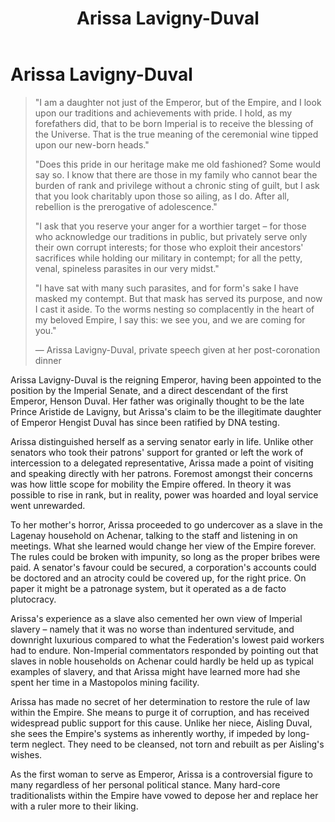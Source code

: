:PROPERTIES:
:ID:       34f3cfdd-0536-40a9-8732-13bf3a5e4a70
:END:
#+title: Arissa Lavigny-Duval
#+filetags: :Empire:KnowledgeBase:Codex:Individual:

* Arissa Lavigny-Duval

#+begin_quote

  "I am a daughter not just of the Emperor, but of the Empire, and I
  look upon our traditions and achievements with pride. I hold, as my
  forefathers did, that to be born Imperial is to receive the blessing
  of the Universe. That is the true meaning of the ceremonial wine
  tipped upon our new-born heads."

  "Does this pride in our heritage make me old fashioned? Some would say
  so. I know that there are those in my family who cannot bear the
  burden of rank and privilege without a chronic sting of guilt, but I
  ask that you look charitably upon those so ailing, as I do. After all,
  rebellion is the prerogative of adolescence."

  "I ask that you reserve your anger for a worthier target -- for those
  who acknowledge our traditions in public, but privately serve only
  their own corrupt interests; for those who exploit their ancestors'
  sacrifices while holding our military in contempt; for all the petty,
  venal, spineless parasites in our very midst."

  "I have sat with many such parasites, and for form's sake I have
  masked my contempt. But that mask has served its purpose, and now I
  cast it aside. To the worms nesting so complacently in the heart of my
  beloved Empire, I say this: we see you, and we are coming for you."

  --- Arissa Lavigny-Duval, private speech given at her post-coronation
  dinner
#+end_quote

Arissa Lavigny-Duval is the reigning Emperor, having been appointed to
the position by the Imperial Senate, and a direct descendant of the
first Emperor, Henson Duval. Her father was originally thought to be the
late Prince Aristide de Lavigny, but Arissa's claim to be the
illegitimate daughter of Emperor Hengist Duval has since been ratified
by DNA testing.

Arissa distinguished herself as a serving senator early in life. Unlike
other senators who took their patrons' support for granted or left the
work of intercession to a delegated representative, Arissa made a point
of visiting and speaking directly with her patrons. Foremost amongst
their concerns was how little scope for mobility the Empire offered. In
theory it was possible to rise in rank, but in reality, power was
hoarded and loyal service went unrewarded.

To her mother's horror, Arissa proceeded to go undercover as a slave in
the Lagenay household on Achenar, talking to the staff and listening in
on meetings. What she learned would change her view of the Empire
forever. The rules could be broken with impunity, so long as the proper
bribes were paid. A senator's favour could be secured, a corporation's
accounts could be doctored and an atrocity could be covered up, for the
right price. On paper it might be a patronage system, but it operated as
a de facto plutocracy.

Arissa's experience as a slave also cemented her own view of Imperial
slavery -- namely that it was no worse than indentured servitude, and
downright luxurious compared to what the Federation's lowest paid
workers had to endure. Non-Imperial commentators responded by pointing
out that slaves in noble households on Achenar could hardly be held up
as typical examples of slavery, and that Arissa might have learned more
had she spent her time in a Mastopolos mining facility.

Arissa has made no secret of her determination to restore the rule of
law within the Empire. She means to purge it of corruption, and has
received widespread public support for this cause. Unlike her niece,
Aisling Duval, she sees the Empire's systems as inherently worthy, if
impeded by long-term neglect. They need to be cleansed, not torn and
rebuilt as per Aisling's wishes.

As the first woman to serve as Emperor, Arissa is a controversial figure
to many regardless of her personal political stance. Many hard-core
traditionalists within the Empire have vowed to depose her and replace
her with a ruler more to their liking.

